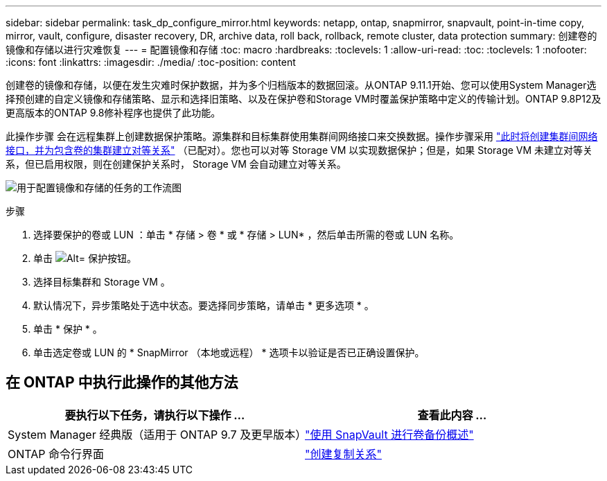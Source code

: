 ---
sidebar: sidebar 
permalink: task_dp_configure_mirror.html 
keywords: netapp, ontap, snapmirror, snapvault, point-in-time copy, mirror, vault, configure, disaster recovery, DR, archive data, roll back, rollback, remote cluster, data protection 
summary: 创建卷的镜像和存储以进行灾难恢复 
---
= 配置镜像和存储
:toc: macro
:hardbreaks:
:toclevels: 1
:allow-uri-read: 
:toc: 
:toclevels: 1
:nofooter: 
:icons: font
:linkattrs: 
:imagesdir: ./media/
:toc-position: content


[role="lead"]
创建卷的镜像和存储，以便在发生灾难时保护数据，并为多个归档版本的数据回滚。从ONTAP 9.11.1开始、您可以使用System Manager选择预创建的自定义镜像和存储策略、显示和选择旧策略、以及在保护卷和Storage VM时覆盖保护策略中定义的传输计划。ONTAP 9.8P12及更高版本的ONTAP 9.8修补程序也提供了此功能。

此操作步骤 会在远程集群上创建数据保护策略。源集群和目标集群使用集群间网络接口来交换数据。操作步骤采用 link:task_dp_prepare_mirror.html["此时将创建集群间网络接口，并为包含卷的集群建立对等关系"] （已配对）。您也可以对等 Storage VM 以实现数据保护；但是，如果 Storage VM 未建立对等关系，但已启用权限，则在创建保护关系时， Storage VM 会自动建立对等关系。

image:workflow_configure_mirrors_and_vaults.gif["用于配置镜像和存储的任务的工作流图"]

.步骤
. 选择要保护的卷或 LUN ：单击 * 存储 > 卷 * 或 * 存储 > LUN* ，然后单击所需的卷或 LUN 名称。
. 单击 image:icon_protect.gif["Alt= 保护按钮"]。
. 选择目标集群和 Storage VM 。
. 默认情况下，异步策略处于选中状态。要选择同步策略，请单击 * 更多选项 * 。
. 单击 * 保护 * 。
. 单击选定卷或 LUN 的 * SnapMirror （本地或远程） * 选项卡以验证是否已正确设置保护。




== 在 ONTAP 中执行此操作的其他方法

[cols="2"]
|===
| 要执行以下任务，请执行以下操作 ... | 查看此内容 ... 


| System Manager 经典版（适用于 ONTAP 9.7 及更早版本） | link:https://docs.netapp.com/us-en/ontap-sm-classic/volume-backup-snapvault/index.html["使用 SnapVault 进行卷备份概述"^] 


| ONTAP 命令行界面 | link:./data-protection/create-replication-relationship-task.html["创建复制关系"^] 
|===
